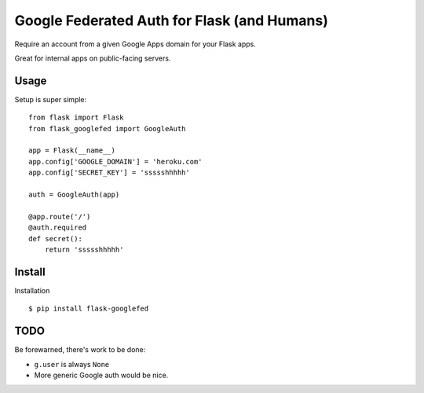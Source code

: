 Google Federated Auth for Flask (and Humans)
============================================

Require an account from a given Google Apps domain for your Flask apps.

Great for internal apps on public-facing servers.


Usage
-----

Setup is super simple::

    from flask import Flask
    from flask_googlefed import GoogleAuth

    app = Flask(__name__)
    app.config['GOOGLE_DOMAIN'] = 'heroku.com'
    app.config['SECRET_KEY'] = 'ssssshhhhh'

    auth = GoogleAuth(app)

    @app.route('/')
    @auth.required
    def secret():
        return 'ssssshhhhh'


Install
-------

Installation ::

    $ pip install flask-googlefed


TODO
----

Be forewarned, there's work to be done:

- ``g.user`` is always ``None``
- More generic Google auth would be nice.
